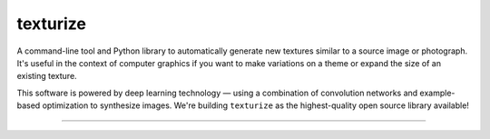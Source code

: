 texturize
=========

.. image:: https://raw.githubusercontent.com/photogeniq/neural-texturize/master/docs/grass-x4.webp

A command-line tool and Python library to automatically generate new textures similar
to a source image or photograph.  It's useful in the context of computer graphics if
you want to make variations on a theme or expand the size of an existing texture.

This software is powered by deep learning technology — using a combination of
convolution networks and example-based optimization to synthesize images.  We're
building ``texturize`` as the highest-quality open source library available!

|Python Version| |License Type| |Project Stars| |Package Version| |Build Status|

----

.. |Python Version| image:: https://img.shields.io/pypi/pyversions/texturize
    :target: https://www.python.org/

.. |License Type| image:: https://img.shields.io/badge/license-AGPL-blue.svg
    :target: https://github.com/photogeniq/neural-texturize/blob/master/LICENSE

.. |Project Stars| image:: https://img.shields.io/github/stars/photogeniq/neural-texturize.svg?style=flat
    :target: https://github.com/photogeniq/neural-texturize/stargazers

.. |Package Version| image:: https://img.shields.io/pypi/v/texturize?color=turquoise
    :alt: PyPI - Version

.. |Build Status| image:: https://img.shields.io/github/workflow/status/photogeniq/neural-texturize/build
    :alt: GitHub Workflow Status
